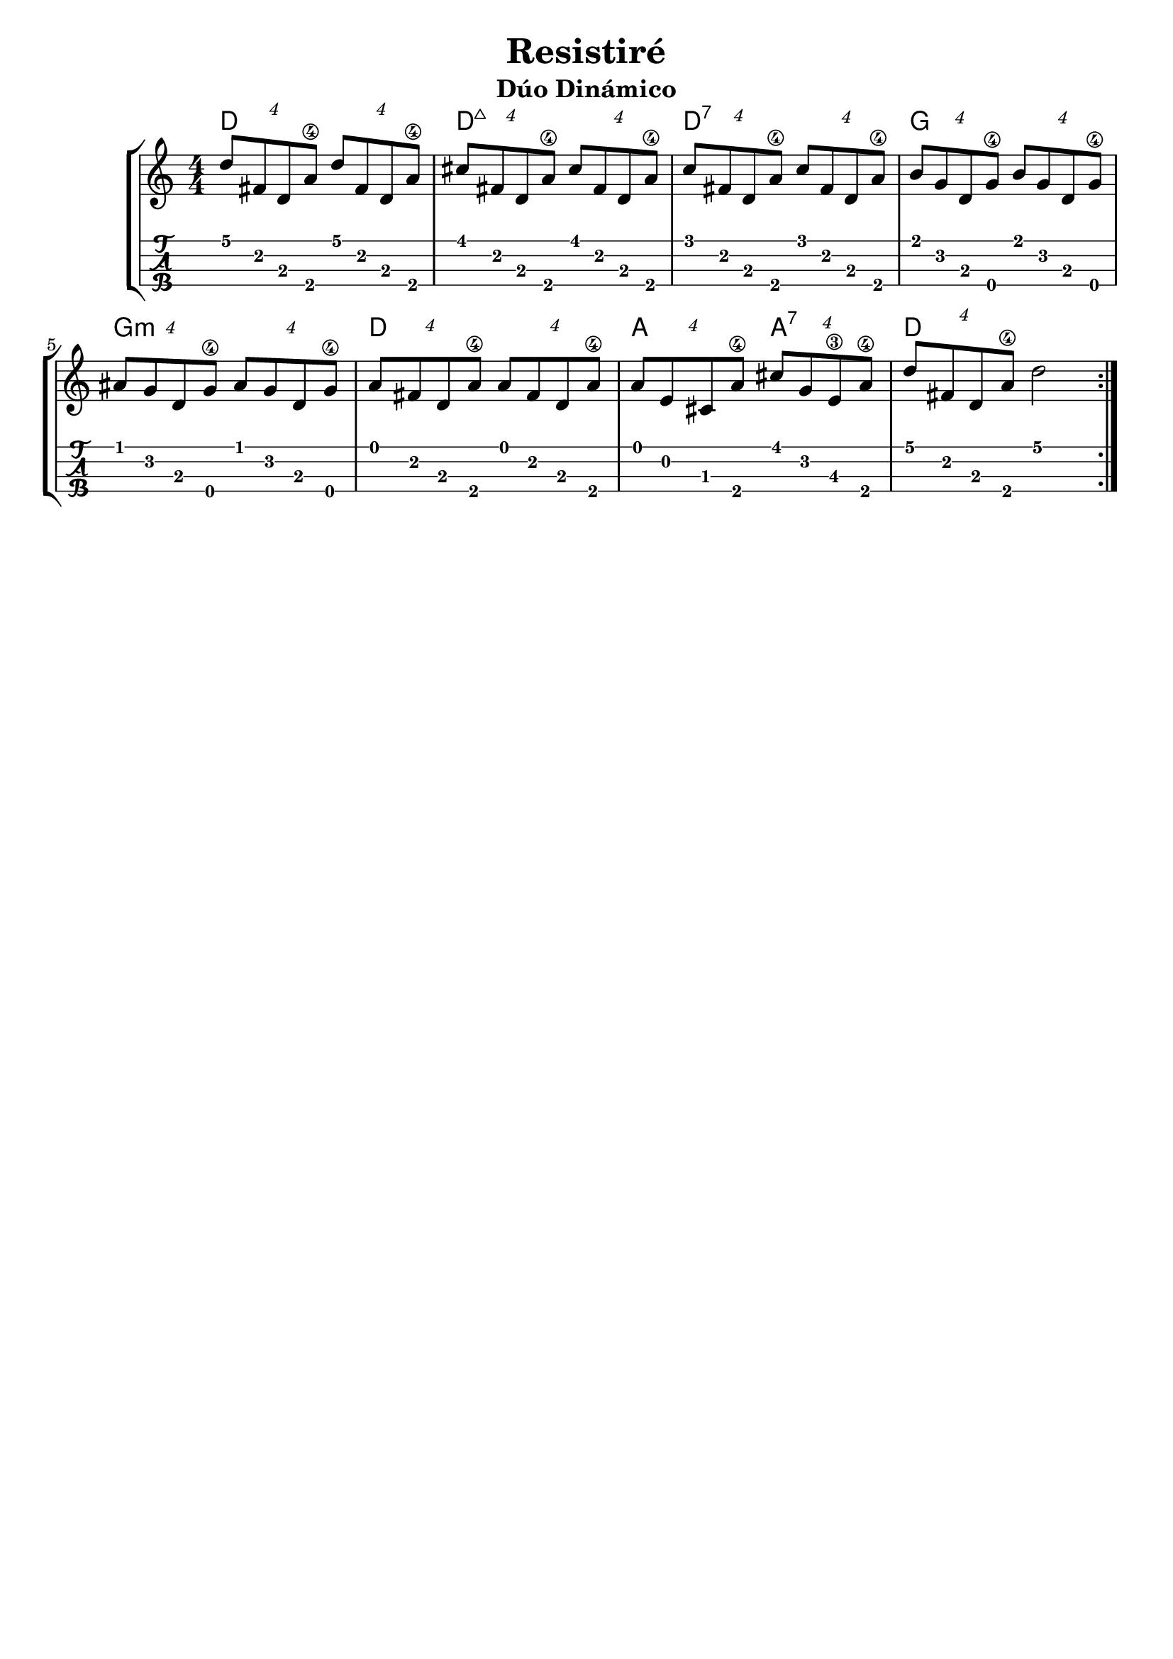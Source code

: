 \header {
  title = "Resistiré"
  subtitle = "Dúo Dinámico"
  subsubtile = "a"
  tagline = ""  % removed
}
\layout{
	\context {
		\TabStaff
		stringTunings = #ukulele-tuning
	}
}

%--- Introducción de las notas ---%
uno = \relative c' {
\key a \minor
\numericTimeSignature
\time 4/4

	\tuplet 4/4 {d'8 fis, d a'\4} \tuplet 4/4 {d8 fis, d a'\4}
	\tuplet 4/4 {cis8 fis, d a'\4} \tuplet 4/4 {cis8 fis, d a'\4}
	\tuplet 4/4 {c8 fis, d a'\4} \tuplet 4/4 {c8 fis, d a'\4}
	\tuplet 4/4 {b g d g\4} \tuplet 4/4 {b g d g\4} 
	\tuplet 4/4 {ais g d g\4} \tuplet 4/4 {ais g d g\4} 
	\tuplet 4/4 {a fis d a'\4} \tuplet 4/4 {a fis d a'\4}
	\tuplet 4/4 {a e cis a'\4} \tuplet 4/4 {cis g e\3 a\4}
	\tuplet 4/4 {d fis, d a'\4} d2
	\bar ":|." 
}

acordesdos = \chordmode {
	d1 d:maj7 d:7 g g:m d a2 a:7 d1 
	%a1:m d:m g c a:m d g f c d:m bes a
 }
%--- Partitura ---%
\score {
	\new StaffGroup	
	
	<<
		\new ChordNames \acordesdos
		\new Staff \uno
		\new TabStaff \uno
	>>
}
